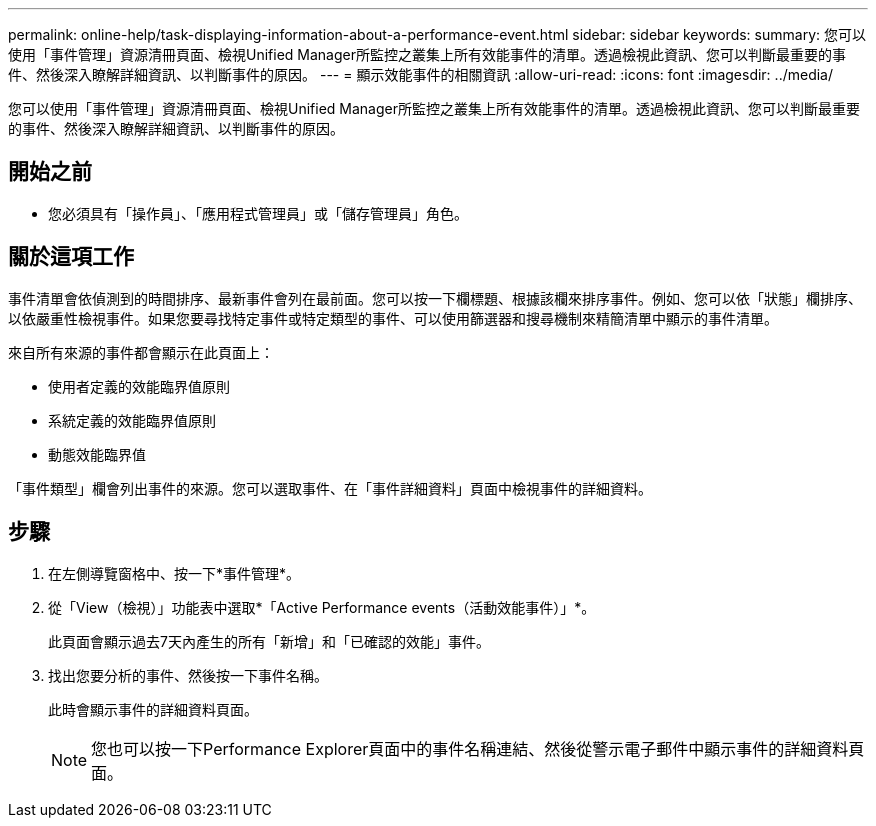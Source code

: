 ---
permalink: online-help/task-displaying-information-about-a-performance-event.html 
sidebar: sidebar 
keywords:  
summary: 您可以使用「事件管理」資源清冊頁面、檢視Unified Manager所監控之叢集上所有效能事件的清單。透過檢視此資訊、您可以判斷最重要的事件、然後深入瞭解詳細資訊、以判斷事件的原因。 
---
= 顯示效能事件的相關資訊
:allow-uri-read: 
:icons: font
:imagesdir: ../media/


[role="lead"]
您可以使用「事件管理」資源清冊頁面、檢視Unified Manager所監控之叢集上所有效能事件的清單。透過檢視此資訊、您可以判斷最重要的事件、然後深入瞭解詳細資訊、以判斷事件的原因。



== 開始之前

* 您必須具有「操作員」、「應用程式管理員」或「儲存管理員」角色。




== 關於這項工作

事件清單會依偵測到的時間排序、最新事件會列在最前面。您可以按一下欄標題、根據該欄來排序事件。例如、您可以依「狀態」欄排序、以依嚴重性檢視事件。如果您要尋找特定事件或特定類型的事件、可以使用篩選器和搜尋機制來精簡清單中顯示的事件清單。

來自所有來源的事件都會顯示在此頁面上：

* 使用者定義的效能臨界值原則
* 系統定義的效能臨界值原則
* 動態效能臨界值


「事件類型」欄會列出事件的來源。您可以選取事件、在「事件詳細資料」頁面中檢視事件的詳細資料。



== 步驟

. 在左側導覽窗格中、按一下*事件管理*。
. 從「View（檢視）」功能表中選取*「Active Performance events（活動效能事件）」*。
+
此頁面會顯示過去7天內產生的所有「新增」和「已確認的效能」事件。

. 找出您要分析的事件、然後按一下事件名稱。
+
此時會顯示事件的詳細資料頁面。

+
[NOTE]
====
您也可以按一下Performance Explorer頁面中的事件名稱連結、然後從警示電子郵件中顯示事件的詳細資料頁面。

====

